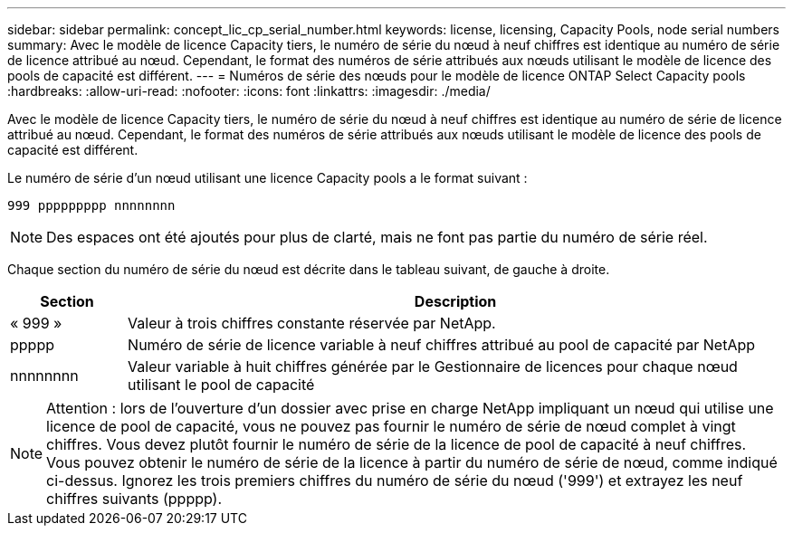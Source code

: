 ---
sidebar: sidebar 
permalink: concept_lic_cp_serial_number.html 
keywords: license, licensing, Capacity Pools, node serial numbers 
summary: Avec le modèle de licence Capacity tiers, le numéro de série du nœud à neuf chiffres est identique au numéro de série de licence attribué au nœud. Cependant, le format des numéros de série attribués aux nœuds utilisant le modèle de licence des pools de capacité est différent. 
---
= Numéros de série des nœuds pour le modèle de licence ONTAP Select Capacity pools
:hardbreaks:
:allow-uri-read: 
:nofooter: 
:icons: font
:linkattrs: 
:imagesdir: ./media/


[role="lead"]
Avec le modèle de licence Capacity tiers, le numéro de série du nœud à neuf chiffres est identique au numéro de série de licence attribué au nœud. Cependant, le format des numéros de série attribués aux nœuds utilisant le modèle de licence des pools de capacité est différent.

Le numéro de série d'un nœud utilisant une licence Capacity pools a le format suivant :

`999 ppppppppp nnnnnnnn`


NOTE: Des espaces ont été ajoutés pour plus de clarté, mais ne font pas partie du numéro de série réel.

Chaque section du numéro de série du nœud est décrite dans le tableau suivant, de gauche à droite.

[cols="15,85"]
|===
| Section | Description 


| « 999 » | Valeur à trois chiffres constante réservée par NetApp. 


| ppppp | Numéro de série de licence variable à neuf chiffres attribué au pool de capacité par NetApp 


| nnnnnnnn | Valeur variable à huit chiffres générée par le Gestionnaire de licences pour chaque nœud utilisant le pool de capacité 
|===

NOTE: Attention : lors de l'ouverture d'un dossier avec prise en charge NetApp impliquant un nœud qui utilise une licence de pool de capacité, vous ne pouvez pas fournir le numéro de série de nœud complet à vingt chiffres. Vous devez plutôt fournir le numéro de série de la licence de pool de capacité à neuf chiffres. Vous pouvez obtenir le numéro de série de la licence à partir du numéro de série de nœud, comme indiqué ci-dessus. Ignorez les trois premiers chiffres du numéro de série du nœud ('999') et extrayez les neuf chiffres suivants (ppppp).
